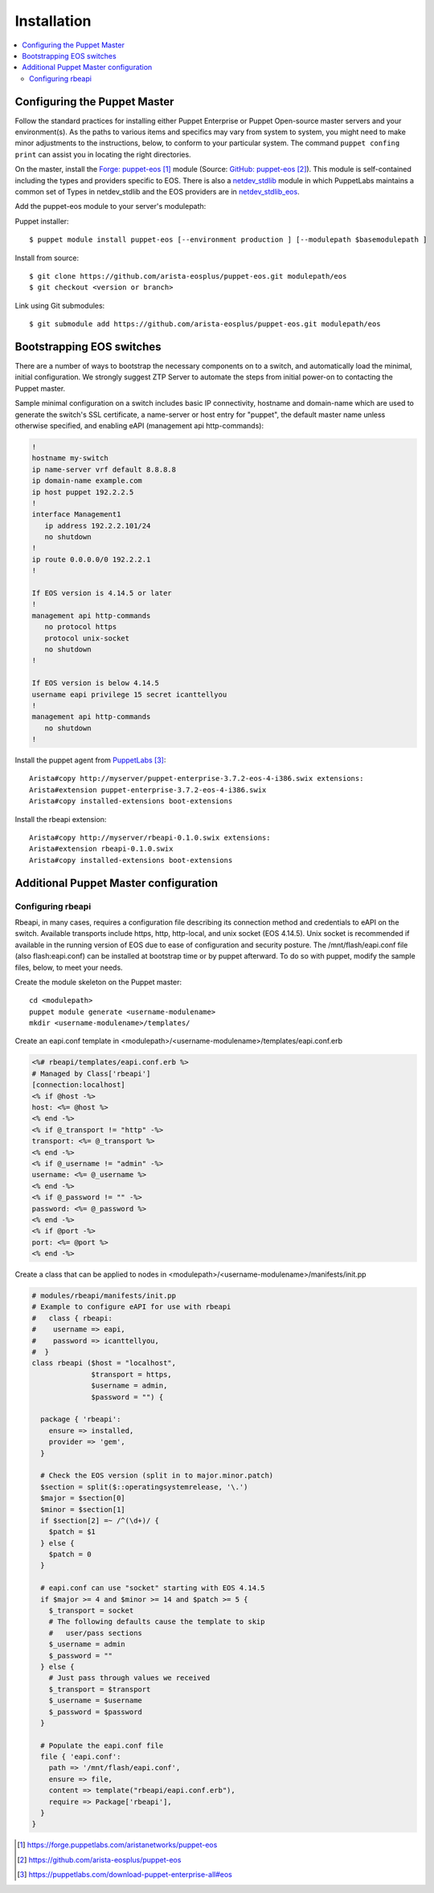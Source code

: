 Installation
============

.. contents:: :local:

Configuring the Puppet Master
-----------------------------

Follow the standard practices for installing either Puppet Enterprise or Puppet Open-source master servers and your environment(s). As the paths to various items and specifics may vary from system to system, you might need to make minor adjustments to the instructions, below, to conform to your particular system.  The command ``puppet confing print`` can assist you in locating the right directories.

On the master, install the `Forge: puppet-eos`_ module (Source: `GitHub: puppet-eos`_). This module is self-contained including the types and providers specific to EOS.  There is also a `netdev_stdlib <https://forge.puppetlabs.com/netdevops/netdev_stdlib>`_ module in which PuppetLabs maintains a common set of Types in netdev_stdlib and the EOS providers are in `netdev_stdlib_eos <https://forge.puppetlabs.com/aristanetworks/netdev_stdlib_eos>`_.

Add the puppet-eos module to your server's modulepath:

Puppet installer::

  $ puppet module install puppet-eos [--environment production ] [--modulepath $basemodulepath ]

Install from source::

  $ git clone https://github.com/arista-eosplus/puppet-eos.git modulepath/eos
  $ git checkout <version or branch>

Link using Git submodules::

  $ git submodule add https://github.com/arista-eosplus/puppet-eos.git modulepath/eos

Bootstrapping EOS switches
--------------------------

There are a number of ways to bootstrap the necessary components on to a switch, and automatically load the minimal, initial configuration.  We strongly suggest _`ZTP Server` to automate the steps from initial power-on to contacting the Puppet master.

Sample minimal configuration on a switch includes basic IP connectivity, hostname and domain-name which are used to generate the switch's SSL certificate, a name-server or host entry for "puppet", the default master name unless otherwise specified, and enabling eAPI (management api http-commands):

.. code-block:: console

  !
  hostname my-switch
  ip name-server vrf default 8.8.8.8
  ip domain-name example.com
  ip host puppet 192.2.2.5
  !
  interface Management1
     ip address 192.2.2.101/24
     no shutdown
  !
  ip route 0.0.0.0/0 192.2.2.1
  !

  If EOS version is 4.14.5 or later
  !
  management api http-commands
     no protocol https
     protocol unix-socket
     no shutdown
  !

  If EOS version is below 4.14.5
  username eapi privilege 15 secret icanttellyou
  !
  management api http-commands
     no shutdown
  !

Install the puppet agent from `PuppetLabs`_::

  Arista#copy http://myserver/puppet-enterprise-3.7.2-eos-4-i386.swix extensions:
  Arista#extension puppet-enterprise-3.7.2-eos-4-i386.swix
  Arista#copy installed-extensions boot-extensions

Install the rbeapi extension::

  Arista#copy http://myserver/rbeapi-0.1.0.swix extensions:
  Arista#extension rbeapi-0.1.0.swix
  Arista#copy installed-extensions boot-extensions

Additional Puppet Master configuration
--------------------------------------

Configuring rbeapi
^^^^^^^^^^^^^^^^^^

Rbeapi, in many cases, requires a configuration file describing its connection method and credentials to eAPI on the switch. Available transports include https, http, http-local, and unix socket (EOS 4.14.5).  Unix socket is recommended if available in the running version of EOS due to ease of configuration and security posture.  
The /mnt/flash/eapi.conf file (also flash:eapi.conf) can be installed at bootstrap time or by puppet afterward. To do so with puppet, modify the sample files, below, to meet your needs.

Create the module skeleton on the Puppet master::

  cd <modulepath>
  puppet module generate <username-modulename>
  mkdir <username-modulename>/templates/

Create an eapi.conf template in <modulepath>/<username-modulename>/templates/eapi.conf.erb

.. code-block:: erb

  <%# rbeapi/templates/eapi.conf.erb %>
  # Managed by Class['rbeapi']
  [connection:localhost]
  <% if @host -%>
  host: <%= @host %>
  <% end -%>
  <% if @_transport != "http" -%>
  transport: <%= @_transport %>
  <% end -%>
  <% if @_username != "admin" -%>
  username: <%= @_username %>
  <% end -%>
  <% if @_password != "" -%>
  password: <%= @_password %>
  <% end -%>
  <% if @port -%>
  port: <%= @port %>
  <% end -%>

Create a class that can be applied to nodes in <modulepath>/<username-modulename>/manifests/init.pp

.. code-block:: ruby

  # modules/rbeapi/manifests/init.pp
  # Example to configure eAPI for use with rbeapi
  #   class { rbeapi:
  #    username => eapi,
  #    password => icanttellyou,
  #  }
  class rbeapi ($host = "localhost",
                $transport = https,
                $username = admin,
                $password = "") {

    package { 'rbeapi':
      ensure => installed,
      provider => 'gem',
    }

    # Check the EOS version (split in to major.minor.patch)
    $section = split($::operatingsystemrelease, '\.')
    $major = $section[0]
    $minor = $section[1]
    if $section[2] =~ /^(\d+)/ {
      $patch = $1
    } else {
      $patch = 0
    }

    # eapi.conf can use "socket" starting with EOS 4.14.5
    if $major >= 4 and $minor >= 14 and $patch >= 5 {
      $_transport = socket
      # The following defaults cause the template to skip
      #   user/pass sections
      $_username = admin
      $_password = ""
    } else {
      # Just pass through values we received
      $_transport = $transport
      $_username = $username
      $_password = $password
    }

    # Populate the eapi.conf file
    file { 'eapi.conf':
      path => '/mnt/flash/eapi.conf',
      ensure => file,
      content => template("rbeapi/eapi.conf.erb"),
      require => Package['rbeapi'],
    }
  }

.. target-notes::

.. _`Forge: puppet-eos`: https://forge.puppetlabs.com/aristanetworks/puppet-eos
.. _`Github: puppet-eos`: https://github.com/arista-eosplus/puppet-eos
.. _`ZTP Server`: https://github.com/arista-eosplus/ztpserver
.. _`PuppetLabs`: https://puppetlabs.com/download-puppet-enterprise-all#eos

